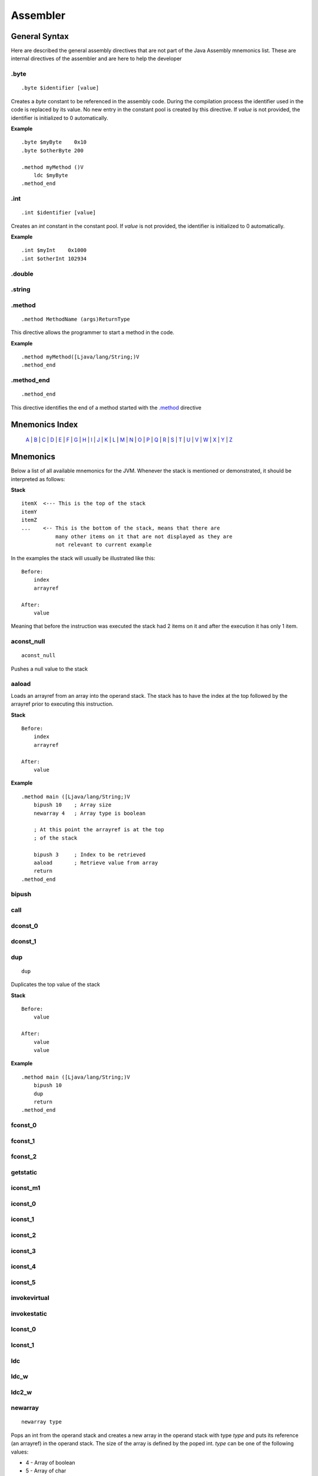 .. highlight:: php

Assembler
=========

General Syntax
--------------

Here are described the general assembly directives that are not part of the
Java Assembly mnemonics list. These are internal directives of the assembler
and are here to help the developer

.byte
^^^^^

::

    .byte $identifier [value]

Creates a `byte` constant to be referenced in the assembly code. During the
compilation process the identifier used in the code is replaced by its value.
No new entry in the constant pool is created by this directive.
If *value* is not provided, the identifier is initialized to 0 automatically.

**Example**

::

    .byte $myByte    0x10
    .byte $otherByte 200

    .method myMethod ()V
        ldc $myByte
    .method_end


.int
^^^^

::

    .int $identifier [value]

Creates an `int` constant in the constant pool.
If *value* is not provided, the identifier is initialized to 0 automatically.

**Example**

::

    .int $myInt    0x1000
    .int $otherInt 102934

.double
^^^^^^^

.string
^^^^^^^

.. _.method:

.method
^^^^^^^

::

    .method MethodName (args)ReturnType

This directive allows the programmer to start a method in the code.

**Example**

::

    .method myMethod([Ljava/lang/String;)V
    .method_end

.method_end
^^^^^^^^^^^

::

    .method_end

This directive identifies the end of a method started with the `.method`_
directive

Mnemonics Index
---------------

   `A`_ | `B`_ | `C`_ | `D`_ | `E`_ | `F`_ | `G`_ | `H`_ | `I`_ | `J`_ |
   `K`_ | `L`_ | `M`_ | `N`_ | `O`_ | `P`_ | `Q`_ | `R`_ | `S`_ | `T`_ |
   `U`_ | `V`_ | `W`_ | `X`_ | `Y`_ | `Z`_ 

Mnemonics
---------

Below a list of all available mnemonics for the JVM.
Whenever the stack is mentioned or demonstrated, it should be interpreted as
follows:

**Stack**

::

    itemX  <--- This is the top of the stack
    itemY
    itemZ  
    ...    <-- This is the bottom of the stack, means that there are
               many other items on it that are not displayed as they are
               not relevant to current example

In the examples the stack will usually be illustrated like this:

::

    Before:
        index
        arrayref

    After:
        value

Meaning that before the instruction was executed the stack had 2 items on it
and after the execution it has only 1 item.

.. _A:

.. _aconst_null:

aconst_null
^^^^^^^^^^^

::

    aconst_null

Pushes a null value to the stack

.. _aaload:

aaload
^^^^^^

Loads an arrayref from an array into the operand stack.
The stack has to have the index at the top followed by the arrayref prior to
executing this instruction.

**Stack**

::

    Before:
        index
        arrayref

    After:
        value

**Example**

::

    .method main ([Ljava/lang/String;)V
        bipush 10    ; Array size 
        newarray 4   ; Array type is boolean

        ; At this point the arrayref is at the top
        ; of the stack

        bipush 3     ; Index to be retrieved
        aaload       ; Retrieve value from array
        return
    .method_end

.. _B:

.. _bipush:

bipush
^^^^^^
.. _C:

.. _call:

call
^^^^
.. _D:

.. _dconst_0:

dconst_0
^^^^^^^^

.. _dconst_1:

dconst_1
^^^^^^^^

.. _dup:

dup
^^^

::

    dup

Duplicates the top value of the stack

**Stack**

::

    Before:
        value

    After:
        value
        value

**Example**

::

    .method main ([Ljava/lang/String;)V
        bipush 10
        dup
        return
    .method_end

.. _E:

.. _F:

.. _fconst_0:

fconst_0
^^^^^^^^

.. _fconst_1:

fconst_1
^^^^^^^^

.. _fconst_2:

fconst_2
^^^^^^^^

.. _G:

.. _getstatic:

getstatic
^^^^^^^^^

.. _H:

.. _I:

.. _iconst_m1:

iconst_m1
^^^^^^^^^

.. _iconst_0:

iconst_0
^^^^^^^^

.. _iconst_1:

iconst_1
^^^^^^^^

.. _iconst_2:

iconst_2
^^^^^^^^

.. _iconst_3:

iconst_3
^^^^^^^^

.. _iconst_4:

iconst_4
^^^^^^^^

.. _iconst_5:

iconst_5
^^^^^^^^

.. _invokevirtual:

invokevirtual
^^^^^^^^^^^^^

.. _invokestatic:

invokestatic
^^^^^^^^^^^^


.. _J:

.. _K:

.. _L:

.. _lconst_0:

lconst_0
^^^^^^^^

.. _lconst_1:

lconst_1
^^^^^^^^

.. _ldc:

ldc
^^^

.. _ldc_w:

ldc_w
^^^^^

.. _ldc2_w:

ldc2_w
^^^^^^

.. _M:

.. _N:

.. _newarray:

newarray
^^^^^^^^

::

    newarray type

Pops an int from the operand stack and creates a new array in the operand 
stack with type `type` and puts its reference (an arrayref) in the operand 
stack. The size of the array is defined by the poped int.
`type` can be one of the following values:

* 4 - Array of boolean
* 5 - Array of char
* 6 - Array of float
* 7 - Array of double
* 8 - Array of byte
* 9 - Array of short
* 10 - Array of int
* 11 - Array of long

If any other value is passed a runtime error will be thrown and the execution
will be aborted.

**Stack**

::

    Before:
        size

    After:
        arrayref

**Example**

::

    .method main ([Ljava/lang/String;)V
        bipush 10    ; Array size 
        newarray 4   ; Array type is boolean
        return
    .method_end

.. _nop:

nop
^^^

::

    nop

This is the No OPeration opcode.

**Example**

::

    .method main ([Ljava/lang/String;)V
        nop
        return
    .method_end

.. _O:

.. _P:

.. _pop:

pop
^^^

Pops an item from the top of the operand stack.

**Stack**

::

    Before:
        value1
        value2
        ...

    After:
        value2
        ...

**Example**

::

    .method main ([Ljava/lang/String;)V
        bipush 10
        dup
        pop
        return
    .method_end

.. _pop2:

pop2
^^^^

If the operand stack has two or more items on it, pops the 2 items in the top
from it. If only one item is available, then this is poped.

**Stack**

::

    Before:
        value1
        value2
        value3

    After:
        value3

**Example**

::

    .method main ([Ljava/lang/String;)V
        bipush 10
        dup
        pop2
        return
    .method_end

.. _Q:

.. _R:

.. _return:

return
^^^^^^
.. _S:

.. _sipush:

sipush
^^^^^^

.. _T:

.. _U:

.. _V:

.. _W:

.. _X:

.. _Y:

.. _Z:

